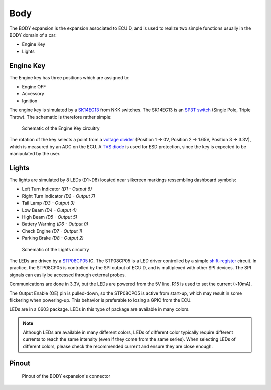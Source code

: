 .. _body_expansion:

Body
====

The BODY expansion is the expansion associated to ECU D, and is used to realize two simple functions usually in the BODY domain of a car:

* Engine Key
* Lights


.. image:: img/body/body.png
   :align: center
   
.. image:: img/body/body_tilted.png
   :align: center
   



Engine Key
----------

The Engine key has three positions which are assigned to:

* Engine OFF
* Accessory
* Ignition

The engine key is simulated by a `SK14EG13 <https://www.nkkswitches.com/pdf/SK_PCBmountMiniature.pdf>`_ from NKK switches. The SK14EG13 is an `SP3T switch <https://en.wikipedia.org/wiki/Switch#Contact_terminology>`_ (Single Pole, Triple Throw).
The schematic is therefore rather simple:

.. figure:: img/body/engine_key.png

	Schematic of the Engine Key circuitry

The rotation of the key selects a point from a `voltage divider <https://en.wikipedia.org/wiki/Voltage_divider>`_ (Position 1 -> 0V, Position 2 -> 1.65V, Position 3 -> 3.3V), which is measured by an ADC on the ECU.
A `TVS diode <https://en.wikipedia.org/wiki/Transient-voltage-suppression_diode>`_ is used for ESD protection, since the key is expected to be manipulated by the user.

Lights
------

The lights are simulated by 8 LEDs (D1~D8) located near silkcreen markings ressembling dashboard symbols:

* Left Turn Indicator *(D1 - Output 6)*
* Right Turn Indicator *(D2 - Output 7)*
* Tail Lamp *(D3 - Output 3)*
* Low Beam *(D4 - Output 4)*
* High Beam *(D5 - Output 5)*
* Battery Warning *(D6 - Output 0)*
* Check Engine *(D7 - Output 1)*
* Parking Brake *(D8 - Output 2)*

.. figure:: img/body/lights.png

	Schematic of the Lights circuitry

The LEDs are driven by a `STP08CP05 <https://www.st.com/resource/en/datasheet/stp08cp05.pdf>`_ IC. The STP08CP05 is a LED driver controlled by a simple `shift-register <https://en.wikipedia.org/wiki/Shift_register>`_ circuit. In practice, the STP08CP05 is controlled by the SPI output of ECU D, and is multiplexed with other SPI devices. The SPI signals can easily be accessed through external probes.

Communications are done in 3.3V, but the LEDs are powered from the 5V line. R15 is used to set the current (~10mA). 

The Output Enable (OE) pin is pulled-down, so the STP08CP05 is active from start-up, which may result in some flickering when powering-up. This behavior is preferable to losing a GPIO from the ECU.

LEDs are in a 0603 package. LEDs in this type of package are available in many colors.

.. note:: Although LEDs are available in many different colors, LEDs of different color typically require different currents to reach the same intensity (even if they come from the same series). When selecting LEDs of different colors, please check the recommended current and ensure they are close enough.


Pinout
------

.. figure:: img/body/pinout.png

	Pinout of the BODY expansion's connector

